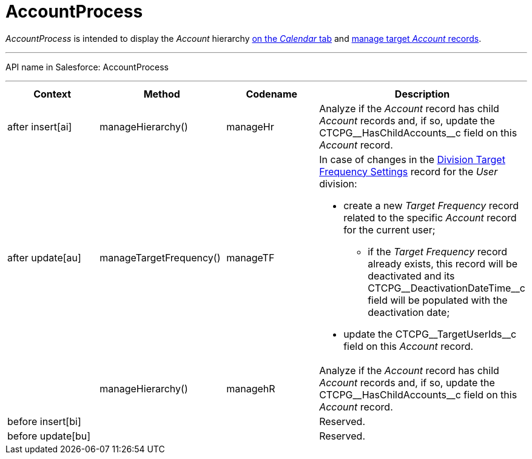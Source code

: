 = AccountProcess

_AccountProcess_ is intended to display the _Account_ hierarchy
xref:admin-guide/calendar-management/legacy-calendar-management/calendar-interface#h2__1884555900[on the _Calendar_ tab] and
xref:admin-guide/targeting-and-marketing-cycles-management/create-targeting-lists[manage target _Account_ records].

'''''

API name in Salesforce: AccountProcess

'''''

[width="100%",cols="25%,25%,25%,25%",]
|===
|*Context* |*Method* |*Codename* |*Description*

|after insert[ai]  |manageHierarchy() |manageHr |Analyze
if the _Account_ record has child _Account_ records and, if so, update
the CTCPG\__HasChildAccounts__c field on this _Account_ record.

|after update[au]  |manageTargetFrequency()  |manageTF a|
In case of changes in
the xref:division-target-frequency-settings[Division Target
Frequency Settings] record for the__ User__ division:

* create a new _Target Frequency_ record related to the
specific _Account_ record for the current user;
** if the __Target Frequency __record already exists, this record will
be deactivated and its CTCPG\__DeactivationDateTime__c field will
be populated with the deactivation date;
* update the CTCPG\__TargetUserIds__c field on
this _Account_ record.

| |manageHierarchy()  |managehR a|
Analyze if the _Account_ record has child __Account __records and, if
so, update the CTCPG\__HasChildAccounts__c field on
this __Account __record.

|before insert[bi] | | |Reserved.

|before update[bu] | | |Reserved.
|===


